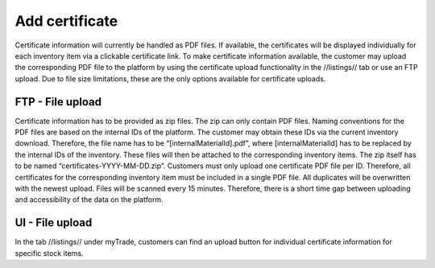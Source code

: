Add certificate
---------------

Certificate information will currently be handled as PDF files. If available, the certificates will be displayed individually for each inventory item via a clickable certificate link. To make certificate information available, the customer may upload the corresponding PDF file to the platform by using the certificate upload functionality in the //listings// tab or use an FTP upload. Due to file size limitations, these are the only options available for certificate uploads.


FTP - File upload
^^^^^^^^^^^^^^^^^

Certificate information has to be provided as zip files. The zip can only contain PDF files. Naming conventions for the PDF files are based on the internal IDs of the platform. The customer may obtain these IDs via the current inventory download. Therefore, the file name has to be “[internalMaterialId].pdf”, where [internalMaterialId] has to be replaced by the internal IDs of the inventory. These files will then be attached to the corresponding inventory items. The zip itself has to be named “certificates-YYYY-MM-DD.zip”.
Customers must only upload one certificate PDF file per ID. Therefore, all certificates for the corresponding inventory item must be included in a single PDF file. All duplicates will be overwritten with the newest upload.
Files will be scanned every 15 minutes. Therefore, there is a short time gap between uploading and accessibility of the data on the platform.


UI - File upload
^^^^^^^^^^^^^^^^

In the tab //listings// under myTrade, customers can find an upload button for individual certificate information for specific stock items.

